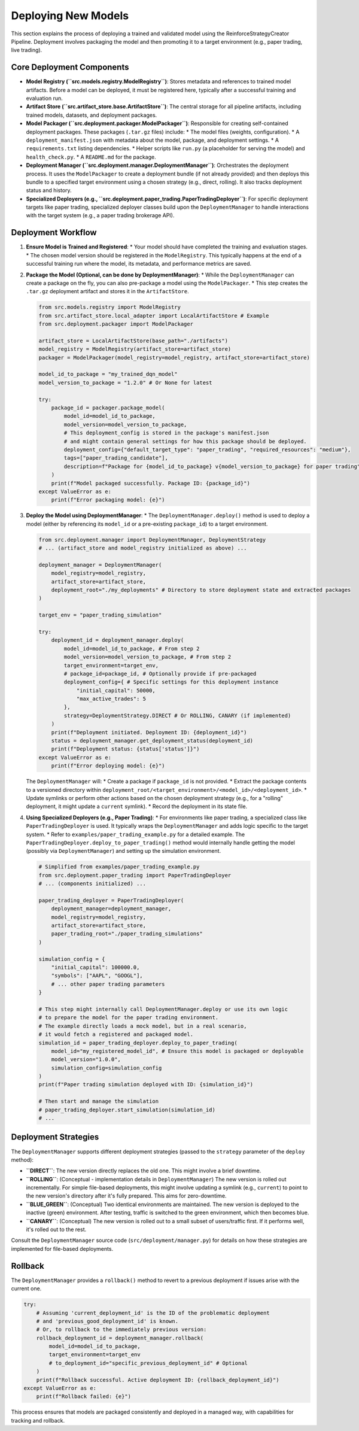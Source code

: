 Deploying New Models
====================

This section explains the process of deploying a trained and validated model using the ReinforceStrategyCreator Pipeline. Deployment involves packaging the model and then promoting it to a target environment (e.g., paper trading, live trading).

Core Deployment Components
--------------------------

*   **Model Registry (``src.models.registry.ModelRegistry``)**: Stores metadata and references to trained model artifacts. Before a model can be deployed, it must be registered here, typically after a successful training and evaluation run.
*   **Artifact Store (``src.artifact_store.base.ArtifactStore``)**: The central storage for all pipeline artifacts, including trained models, datasets, and deployment packages.
*   **Model Packager (``src.deployment.packager.ModelPackager``)**: Responsible for creating self-contained deployment packages. These packages (``.tar.gz`` files) include:
    *   The model files (weights, configuration).
    *   A ``deployment_manifest.json`` with metadata about the model, package, and deployment settings.
    *   A ``requirements.txt`` listing dependencies.
    *   Helper scripts like ``run.py`` (a placeholder for serving the model) and ``health_check.py``.
    *   A ``README.md`` for the package.
*   **Deployment Manager (``src.deployment.manager.DeploymentManager``)**: Orchestrates the deployment process. It uses the ``ModelPackager`` to create a deployment bundle (if not already provided) and then deploys this bundle to a specified target environment using a chosen strategy (e.g., direct, rolling). It also tracks deployment status and history.
*   **Specialized Deployers (e.g., ``src.deployment.paper_trading.PaperTradingDeployer``)**: For specific deployment targets like paper trading, specialized deployer classes build upon the ``DeploymentManager`` to handle interactions with the target system (e.g., a paper trading brokerage API).

Deployment Workflow
-------------------

1.  **Ensure Model is Trained and Registered**:
    *   Your model should have completed the training and evaluation stages.
    *   The chosen model version should be registered in the ``ModelRegistry``. This typically happens at the end of a successful training run where the model, its metadata, and performance metrics are saved.

2.  **Package the Model (Optional, can be done by DeploymentManager)**:
    *   While the ``DeploymentManager`` can create a package on the fly, you can also pre-package a model using the ``ModelPackager``.
    *   This step creates the ``.tar.gz`` deployment artifact and stores it in the ``ArtifactStore``.

    .. code-block:: python

       from src.models.registry import ModelRegistry
       from src.artifact_store.local_adapter import LocalArtifactStore # Example
       from src.deployment.packager import ModelPackager

       artifact_store = LocalArtifactStore(base_path="./artifacts")
       model_registry = ModelRegistry(artifact_store=artifact_store)
       packager = ModelPackager(model_registry=model_registry, artifact_store=artifact_store)

       model_id_to_package = "my_trained_dqn_model"
       model_version_to_package = "1.2.0" # Or None for latest
       
       try:
           package_id = packager.package_model(
               model_id=model_id_to_package,
               model_version=model_version_to_package,
               # This deployment_config is stored in the package's manifest.json
               # and might contain general settings for how this package should be deployed.
               deployment_config={"default_target_type": "paper_trading", "required_resources": "medium"},
               tags=["paper_trading_candidate"],
               description=f"Package for {model_id_to_package} v{model_version_to_package} for paper trading"
           )
           print(f"Model packaged successfully. Package ID: {package_id}")
       except ValueError as e:
           print(f"Error packaging model: {e}")

3.  **Deploy the Model using DeploymentManager**:
    *   The ``DeploymentManager.deploy()`` method is used to deploy a model (either by referencing its ``model_id`` or a pre-existing ``package_id``) to a target environment.

    .. code-block:: python

       from src.deployment.manager import DeploymentManager, DeploymentStrategy
       # ... (artifact_store and model_registry initialized as above) ...

       deployment_manager = DeploymentManager(
           model_registry=model_registry,
           artifact_store=artifact_store,
           deployment_root="./my_deployments" # Directory to store deployment state and extracted packages
       )

       target_env = "paper_trading_simulation"
       
       try:
           deployment_id = deployment_manager.deploy(
               model_id=model_id_to_package, # From step 2
               model_version=model_version_to_package, # From step 2
               target_environment=target_env,
               # package_id=package_id, # Optionally provide if pre-packaged
               deployment_config={ # Specific settings for this deployment instance
                   "initial_capital": 50000, 
                   "max_active_trades": 5
               },
               strategy=DeploymentStrategy.DIRECT # Or ROLLING, CANARY (if implemented)
           )
           print(f"Deployment initiated. Deployment ID: {deployment_id}")
           status = deployment_manager.get_deployment_status(deployment_id)
           print(f"Deployment status: {status['status']}")
       except ValueError as e:
           print(f"Error deploying model: {e}")

    The ``DeploymentManager`` will:
    *   Create a package if ``package_id`` is not provided.
    *   Extract the package contents to a versioned directory within ``deployment_root/<target_environment>/<model_id>/<deployment_id>``.
    *   Update symlinks or perform other actions based on the chosen deployment strategy (e.g., for a "rolling" deployment, it might update a ``current`` symlink).
    *   Record the deployment in its state file.

4.  **Using Specialized Deployers (e.g., Paper Trading)**:
    *   For environments like paper trading, a specialized class like ``PaperTradingDeployer`` is used. It typically wraps the ``DeploymentManager`` and adds logic specific to the target system.
    *   Refer to ``examples/paper_trading_example.py`` for a detailed example. The ``PaperTradingDeployer.deploy_to_paper_trading()`` method would internally handle getting the model (possibly via ``DeploymentManager``) and setting up the simulation environment.

    .. code-block:: python

       # Simplified from examples/paper_trading_example.py
       from src.deployment.paper_trading import PaperTradingDeployer
       # ... (components initialized) ...

       paper_trading_deployer = PaperTradingDeployer(
           deployment_manager=deployment_manager,
           model_registry=model_registry,
           artifact_store=artifact_store,
           paper_trading_root="./paper_trading_simulations"
       )

       simulation_config = {
           "initial_capital": 100000.0,
           "symbols": ["AAPL", "GOOGL"],
           # ... other paper trading parameters
       }
       
       # This step might internally call DeploymentManager.deploy or use its own logic
       # to prepare the model for the paper trading environment.
       # The example directly loads a mock model, but in a real scenario,
       # it would fetch a registered and packaged model.
       simulation_id = paper_trading_deployer.deploy_to_paper_trading(
           model_id="my_registered_model_id", # Ensure this model is packaged or deployable
           model_version="1.0.0",
           simulation_config=simulation_config
       )
       print(f"Paper trading simulation deployed with ID: {simulation_id}")
       
       # Then start and manage the simulation
       # paper_trading_deployer.start_simulation(simulation_id)
       # ...

Deployment Strategies
---------------------

The ``DeploymentManager`` supports different deployment strategies (passed to the ``strategy`` parameter of the ``deploy`` method):

*   **``DIRECT``**: The new version directly replaces the old one. This might involve a brief downtime.
*   **``ROLLING``**: (Conceptual - implementation details in ``DeploymentManager``) The new version is rolled out incrementally. For simple file-based deployments, this might involve updating a symlink (e.g., ``current``) to point to the new version's directory after it's fully prepared. This aims for zero-downtime.
*   **``BLUE_GREEN``**: (Conceptual) Two identical environments are maintained. The new version is deployed to the inactive (green) environment. After testing, traffic is switched to the green environment, which then becomes blue.
*   **``CANARY``**: (Conceptual) The new version is rolled out to a small subset of users/traffic first. If it performs well, it's rolled out to the rest.

Consult the ``DeploymentManager`` source code (``src/deployment/manager.py``) for details on how these strategies are implemented for file-based deployments.

Rollback
--------
The ``DeploymentManager`` provides a ``rollback()`` method to revert to a previous deployment if issues arise with the current one.

.. code-block:: python

   try:
       # Assuming 'current_deployment_id' is the ID of the problematic deployment
       # and 'previous_good_deployment_id' is known.
       # Or, to rollback to the immediately previous version:
       rollback_deployment_id = deployment_manager.rollback(
           model_id=model_id_to_package,
           target_environment=target_env
           # to_deployment_id="specific_previous_deployment_id" # Optional
       )
       print(f"Rollback successful. Active deployment ID: {rollback_deployment_id}")
   except ValueError as e:
       print(f"Rollback failed: {e}")

This process ensures that models are packaged consistently and deployed in a managed way, with capabilities for tracking and rollback.